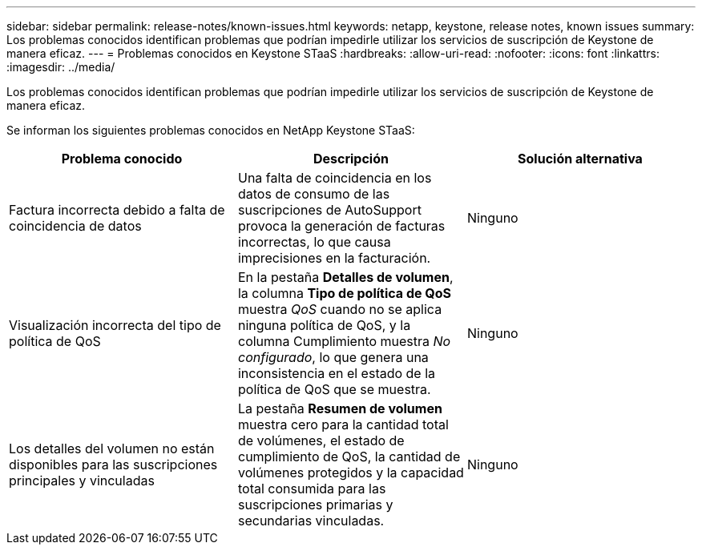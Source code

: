 ---
sidebar: sidebar 
permalink: release-notes/known-issues.html 
keywords: netapp, keystone, release notes, known issues 
summary: Los problemas conocidos identifican problemas que podrían impedirle utilizar los servicios de suscripción de Keystone de manera eficaz. 
---
= Problemas conocidos en Keystone STaaS
:hardbreaks:
:allow-uri-read: 
:nofooter: 
:icons: font
:linkattrs: 
:imagesdir: ../media/


[role="lead"]
Los problemas conocidos identifican problemas que podrían impedirle utilizar los servicios de suscripción de Keystone de manera eficaz.

Se informan los siguientes problemas conocidos en NetApp Keystone STaaS:

[cols="3*"]
|===
| Problema conocido | Descripción | Solución alternativa 


 a| 
Factura incorrecta debido a falta de coincidencia de datos
 a| 
Una falta de coincidencia en los datos de consumo de las suscripciones de AutoSupport provoca la generación de facturas incorrectas, lo que causa imprecisiones en la facturación.
 a| 
Ninguno



 a| 
Visualización incorrecta del tipo de política de QoS
 a| 
En la pestaña *Detalles de volumen*, la columna *Tipo de política de QoS* muestra _QoS_ cuando no se aplica ninguna política de QoS, y la columna Cumplimiento muestra _No configurado_, lo que genera una inconsistencia en el estado de la política de QoS que se muestra.
 a| 
Ninguno



 a| 
Los detalles del volumen no están disponibles para las suscripciones principales y vinculadas
 a| 
La pestaña *Resumen de volumen* muestra cero para la cantidad total de volúmenes, el estado de cumplimiento de QoS, la cantidad de volúmenes protegidos y la capacidad total consumida para las suscripciones primarias y secundarias vinculadas.
 a| 
Ninguno

|===